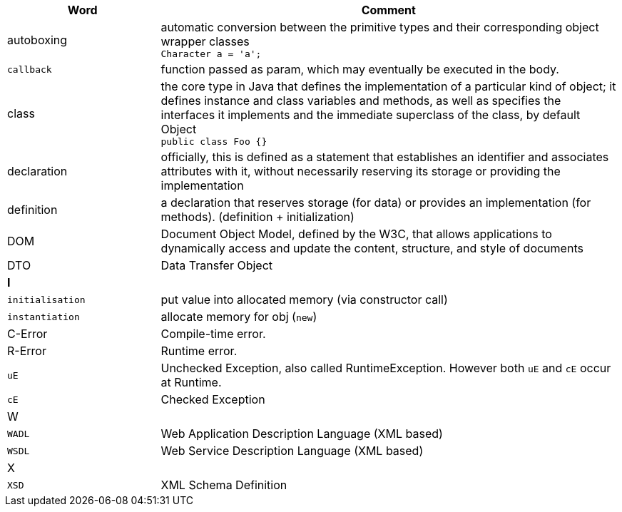 
[%header,cols="1,3"]
|===
| Word | Comment
| autoboxing | automatic conversion between the primitive types
and their corresponding object wrapper classes +
`Character a = 'a';`
| `callback` | function passed as param, which may eventually be executed in the body.
| class | the core type in Java that defines the implementation
of a particular kind of object;
it defines instance and class variables and methods,
as well as specifies the interfaces it implements and the
immediate superclass of the class, by default Object +
`public class Foo {}`
| declaration | officially, this is defined as a statement that establishes an identifier and associates attributes with it, without necessarily reserving its storage or providing the implementation
| definition | a declaration that reserves storage (for data) or provides an implementation (for methods). (definition + initialization)
| DOM | Document Object Model, defined by the W3C,
that allows applications to dynamically access and update the content,
structure, and style of documents
| DTO | Data Transfer Object
2+| **I**
| `initialisation` | put value into allocated memory (via constructor call)
| `instantiation` | allocate memory for obj (`new`)
| C-Error | Compile-time error.
| R-Error | Runtime error.
| `uE`    | Unchecked Exception, also called RuntimeException. However both `uE` and `cE` occur at Runtime.
| `cE`    | Checked Exception
2+| W
| `WADL` | Web Application Description Language (XML based)
| `WSDL` | Web Service Description Language (XML based)
2+| X
| `XSD` | XML Schema Definition
|===
